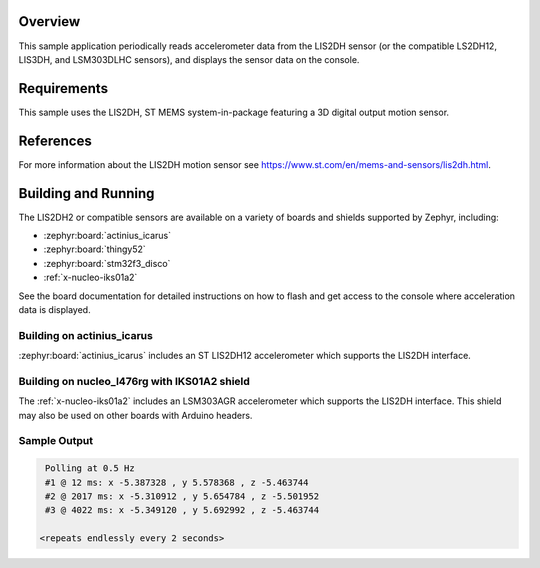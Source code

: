 .. zephyr:code-sample:: lis2dh
   :name: LIS2DH Motion Sensor
   :relevant-api: sensor_interface

   Get accelerometer data from an LIS2DH sensor (polling & trigger mode).

Overview
********

This sample application periodically reads accelerometer data from the
LIS2DH sensor (or the compatible LS2DH12, LIS3DH, and LSM303DLHC
sensors), and displays the sensor data on the console.

Requirements
************

This sample uses the LIS2DH, ST MEMS system-in-package featuring a 3D
digital output motion sensor.

References
**********

For more information about the LIS2DH motion sensor see
https://www.st.com/en/mems-and-sensors/lis2dh.html.

Building and Running
********************

The LIS2DH2 or compatible sensors are available on a variety of boards
and shields supported by Zephyr, including:

* :zephyr:board:`actinius_icarus`
* :zephyr:board:`thingy52`
* :zephyr:board:`stm32f3_disco`
* :ref:`x-nucleo-iks01a2`

See the board documentation for detailed instructions on how to flash
and get access to the console where acceleration data is displayed.

Building on actinius_icarus
===========================

:zephyr:board:`actinius_icarus` includes an ST LIS2DH12 accelerometer which
supports the LIS2DH interface.

.. zephyr-app-commands::
   :zephyr-app: samples/sensor/lis2dh
   :board: actinius_icarus
   :goals: build flash
   :compact:

Building on nucleo_l476rg with IKS01A2 shield
=============================================

The :ref:`x-nucleo-iks01a2` includes an LSM303AGR accelerometer which
supports the LIS2DH interface.  This shield may also be used on other
boards with Arduino headers.

.. zephyr-app-commands::
   :zephyr-app: samples/sensor/lis2dh
   :board: nucleo_l476rg
   :goals: build flash
   :shield: x_nucleo_iks01a2
   :compact:

Sample Output
=============

.. code-block:: console

    Polling at 0.5 Hz
    #1 @ 12 ms: x -5.387328 , y 5.578368 , z -5.463744
    #2 @ 2017 ms: x -5.310912 , y 5.654784 , z -5.501952
    #3 @ 4022 ms: x -5.349120 , y 5.692992 , z -5.463744

   <repeats endlessly every 2 seconds>
